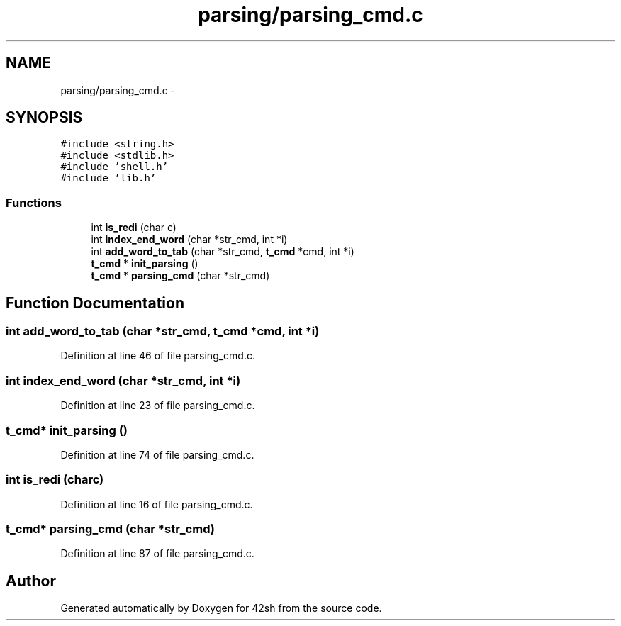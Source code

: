 .TH "parsing/parsing_cmd.c" 3 "Sun May 24 2015" "Version 3.0" "42sh" \" -*- nroff -*-
.ad l
.nh
.SH NAME
parsing/parsing_cmd.c \- 
.SH SYNOPSIS
.br
.PP
\fC#include <string\&.h>\fP
.br
\fC#include <stdlib\&.h>\fP
.br
\fC#include 'shell\&.h'\fP
.br
\fC#include 'lib\&.h'\fP
.br

.SS "Functions"

.in +1c
.ti -1c
.RI "int \fBis_redi\fP (char c)"
.br
.ti -1c
.RI "int \fBindex_end_word\fP (char *str_cmd, int *i)"
.br
.ti -1c
.RI "int \fBadd_word_to_tab\fP (char *str_cmd, \fBt_cmd\fP *cmd, int *i)"
.br
.ti -1c
.RI "\fBt_cmd\fP * \fBinit_parsing\fP ()"
.br
.ti -1c
.RI "\fBt_cmd\fP * \fBparsing_cmd\fP (char *str_cmd)"
.br
.in -1c
.SH "Function Documentation"
.PP 
.SS "int add_word_to_tab (char *str_cmd, \fBt_cmd\fP *cmd, int *i)"

.PP
Definition at line 46 of file parsing_cmd\&.c\&.
.SS "int index_end_word (char *str_cmd, int *i)"

.PP
Definition at line 23 of file parsing_cmd\&.c\&.
.SS "\fBt_cmd\fP* init_parsing ()"

.PP
Definition at line 74 of file parsing_cmd\&.c\&.
.SS "int is_redi (charc)"

.PP
Definition at line 16 of file parsing_cmd\&.c\&.
.SS "\fBt_cmd\fP* parsing_cmd (char *str_cmd)"

.PP
Definition at line 87 of file parsing_cmd\&.c\&.
.SH "Author"
.PP 
Generated automatically by Doxygen for 42sh from the source code\&.
